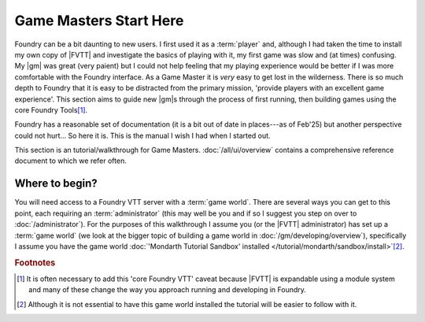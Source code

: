 Game Masters Start Here
=======================

Foundry can be a bit daunting to new users. I first used it as a :term:`player` and, although I had taken the time to install my own copy of |FVTT| and investigate the basics of playing with it, my first game was slow and (at times) confusing. My |gm| was great (very paient) but I could not help feeling that my playing experience would be better if I was more comfortable with the Foundry interface. As a Game Master it is `very` easy to get lost in the wilderness. There is so much depth to Foundry that it is easy to be distracted from the primary mission, 'provide players with an excellent game experience'. This section aims to guide new |gm|\ s through the process of first running, then building games using the core Foundry Tools\ [#F1]_.

Foundry has a reasonable set of documentation (it is a bit out of date in places---as of Feb'25) but another perspective could not hurt... So here it is. This is the manual I wish I had when I started out.

This section is an tutorial/walkthrough for Game Masters. :doc:`/all/ui/overview` contains a comprehensive reference document to which we refer often.


Where to begin?
---------------

You will need access to a Foundry VTT server with a :term:`game world`. There are several ways you can get to this point, each requiring an :term:`administrator` (this may well be you and if so I suggest you step on over to :doc:`/administrator`). For the purposes of this walkthrough I assume you (or the |FVTT| administrator) has set up a :term:`game world` (we look at the bigger topic of building a game world in :doc:`/gm/developing/overview`), specifically I assume you have the game world :doc:`'Mondarth Tutorial Sandbox' installed </tutorial/mondarth/sandbox/install>`\ [#F2]_.


.. rubric:: Footnotes

.. [#F1] It is often necessary to add this 'core Foundry VTT' caveat because |FVTT| is expandable using a module system and many of these change the way you approach running and developing in Foundry.
.. [#F2] Although it is not essential to have this game world installed the tutorial will be easier to follow with it.
